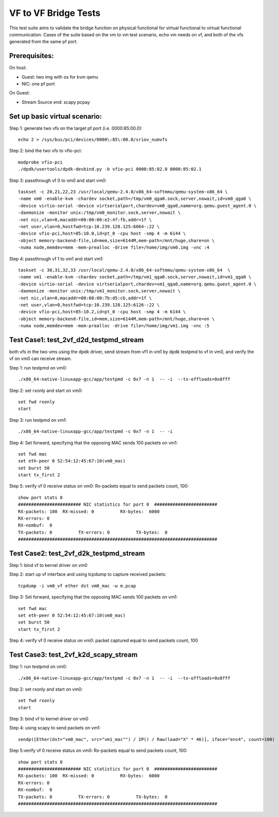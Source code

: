 .. Copyright (c) <2015-2017>, Intel Corporation
   All rights reserved.

   Redistribution and use in source and binary forms, with or without
   modification, are permitted provided that the following conditions
   are met:

   - Redistributions of source code must retain the above copyright
     notice, this list of conditions and the following disclaimer.

   - Redistributions in binary form must reproduce the above copyright
     notice, this list of conditions and the following disclaimer in
     the documentation and/or other materials provided with the
     distribution.

   - Neither the name of Intel Corporation nor the names of its
     contributors may be used to endorse or promote products derived
     from this software without specific prior written permission.

   THIS SOFTWARE IS PROVIDED BY THE COPYRIGHT HOLDERS AND CONTRIBUTORS
   "AS IS" AND ANY EXPRESS OR IMPLIED WARRANTIES, INCLUDING, BUT NOT
   LIMITED TO, THE IMPLIED WARRANTIES OF MERCHANTABILITY AND FITNESS
   FOR A PARTICULAR PURPOSE ARE DISCLAIMED. IN NO EVENT SHALL THE
   COPYRIGHT OWNER OR CONTRIBUTORS BE LIABLE FOR ANY DIRECT, INDIRECT,
   INCIDENTAL, SPECIAL, EXEMPLARY, OR CONSEQUENTIAL DAMAGES
   (INCLUDING, BUT NOT LIMITED TO, PROCUREMENT OF SUBSTITUTE GOODS OR
   SERVICES; LOSS OF USE, DATA, OR PROFITS; OR BUSINESS INTERRUPTION)
   HOWEVER CAUSED AND ON ANY THEORY OF LIABILITY, WHETHER IN CONTRACT,
   STRICT LIABILITY, OR TORT (INCLUDING NEGLIGENCE OR OTHERWISE)
   ARISING IN ANY WAY OUT OF THE USE OF THIS SOFTWARE, EVEN IF ADVISED
   OF THE POSSIBILITY OF SUCH DAMAGE.

=====================
VF to VF Bridge Tests
=====================

This test suite aims to validate the bridge function on physical functional
for virtual functional to virtual functional communication. Cases of the
suite based on the vm to vm test scenario, echo vm needs on vf, and both of
the vfs generated from the same pf port.

Prerequisites:
==============

On host:

* Guest: two img with os for kvm qemu

* NIC: one pf port

On Guest:

* Stream Source end: scapy pcpay


Set up basic virtual scenario:
==============================

Step 1: generate two vfs on the target pf port (i.e. 0000:85:00.0)::

        echo 2 > /sys/bus/pci/devices/0000\:85\:00.0/sriov_numvfs

Step 2: bind the two vfs to vfio-pci::

        modprobe vfio-pci
        ./dpdk/usertools/dpdk-devbind.py -b vfio-pci 0000:85:02.0 0000:85:02.1

Step 3: passthrough vf 0 to vm0 and start vm0::

        taskset -c 20,21,22,23 /usr/local/qemu-2.4.0/x86_64-softmmu/qemu-system-x86_64 \
        -name vm0 -enable-kvm -chardev socket,path=/tmp/vm0_qga0.sock,server,nowait,id=vm0_qga0 \
        -device virtio-serial -device virtserialport,chardev=vm0_qga0,name=org.qemu.guest_agent.0 \
        -daemonize -monitor unix:/tmp/vm0_monitor.sock,server,nowait \
        -net nic,vlan=0,macaddr=00:00:00:e2:4f:fb,addr=1f \
        -net user,vlan=0,hostfwd=tcp:10.239.128.125:6064-:22 \
        -device vfio-pci,host=85:10.0,id=pt_0 -cpu host -smp 4 -m 6144 \
        -object memory-backend-file,id=mem,size=6144M,mem-path=/mnt/huge,share=on \
        -numa node,memdev=mem -mem-prealloc -drive file=/home/img/vm0.img -vnc :4

Step 4: passthrough vf 1 to vm1 and start vm1::

        taskset -c 30,31,32,33 /usr/local/qemu-2.4.0/x86_64-softmmu/qemu-system-x86_64  \
        -name vm1 -enable-kvm -chardev socket,path=/tmp/vm1_qga0.sock,server,nowait,id=vm1_qga0 \
        -device virtio-serial -device virtserialport,chardev=vm1_qga0,name=org.qemu.guest_agent.0 \
        -daemonize -monitor unix:/tmp/vm1_monitor.sock,server,nowait \
        -net nic,vlan=0,macaddr=00:00:00:7b:d5:cb,addr=1f \
        -net user,vlan=0,hostfwd=tcp:10.239.128.125:6126-:22 \
        -device vfio-pci,host=85:10.2,id=pt_0 -cpu host -smp 4 -m 6144 \
        -object memory-backend-file,id=mem,size=6144M,mem-path=/mnt/huge,share=on \
        -numa node,memdev=mem -mem-prealloc -drive file=/home/img/vm1.img -vnc :5


Test Case1: test_2vf_d2d_testpmd_stream
=======================================

both vfs in the two vms using the dpdk driver, send stream from vf1 in vm1 by
dpdk testpmd to vf in vm0, and verify the vf on vm0 can receive stream.

Step 1: run testpmd on vm0::

        ./x86_64-native-linuxapp-gcc/app/testpmd -c 0x7 -n 1  -- -i  --tx-offloads=0x8fff

Step 2: set rxonly and start on vm0::

        set fwd rxonly
        start

Step 3: run testpmd on vm1::

        ./x86_64-native-linuxapp-gcc/app/testpmd -c 0x7 -n 1  -- -i

Step 4: Set forward, specifying that the opposing MAC sends 100 packets on vm1::

        set fwd mac
        set eth-peer 0 52:54:12:45:67:10(vm0_mac)
        set burst 50
        start tx_first 2

Step 5: verify vf 0 receive status on vm0: Rx-packets equal to send packets count, 100::

        show port stats 0
        ######################## NIC statistics for port 0  ########################
        RX-packets: 100  RX-missed: 0          RX-bytes:  6000
        RX-errors: 0
        RX-nombuf:  0
        TX-packets: 0          TX-errors: 0          TX-bytes:  0
        ############################################################################

Test Case2: test_2vf_d2k_testpmd_stream
=======================================

Step 1: bind vf to kernel driver on vm0

Step 2: start up vf interface and using tcpdump to capture received packets::

        tcpdump -i vm0_vf ether dst vm0_mac -w m.pcap

Step 3: Set forward, specifying that the opposing MAC sends 100 packets on vm1::

        set fwd mac
        set eth-peer 0 52:54:12:45:67:10(vm0_mac)
        set burst 50
        start tx_first 2

Step 4: verify vf 0 receive status on vm0: packet captured equal to send packets count, 100

Test Case3: test_2vf_k2d_scapy_stream
=====================================

Step 1: run testpmd on vm0::

        ./x86_64-native-linuxapp-gcc/app/testpmd -c 0x7 -n 1  -- -i  --tx-offloads=0x8fff

Step 2: set rxonly and start on vm0::

        set fwd rxonly
        start

Step 3: bind vf to kernel driver on vm0

Step 4: using scapy to send packets on vm1::

        sendp([Ether(dst="vm0_mac", src="vm1_mac"") / IP() / Raw(load="X" * 46)], iface="ens4", count=100)

Step 5:verify vf 0 receive status on vm0: Rx-packets equal to send packets count, 100::

        show port stats 0
        ######################## NIC statistics for port 0  ########################
        RX-packets: 100  RX-missed: 0          RX-bytes:  6000
        RX-errors: 0
        RX-nombuf:  0
        TX-packets: 0          TX-errors: 0          TX-bytes:  0
        ############################################################################
